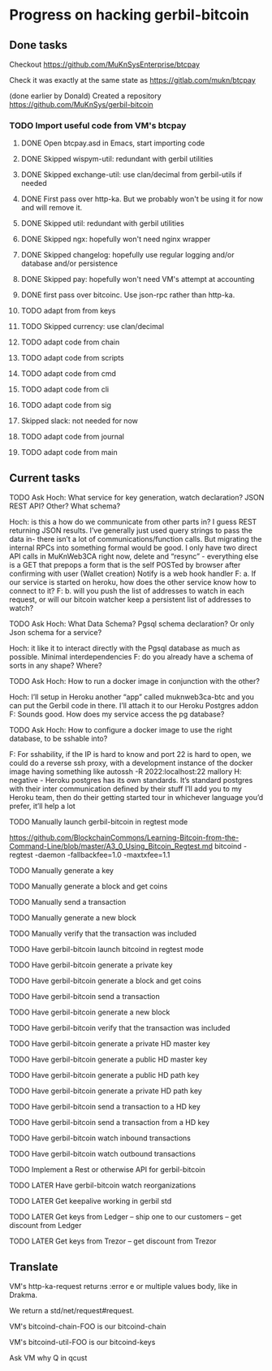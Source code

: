 #+STARTUP: showall
* Progress on hacking gerbil-bitcoin
** Done tasks
**** Checkout https://github.com/MuKnSysEnterprise/btcpay
**** Check it was exactly at the same state as https://gitlab.com/mukn/btcpay
**** (done earlier by Donald) Created a repository https://github.com/MuKnSys/gerbil-bitcoin
*** TODO Import useful code from VM's btcpay
**** DONE Open btcpay.asd in Emacs, start importing code
**** DONE Skipped wispym-util: redundant with gerbil utilities
**** DONE Skipped exchange-util: use clan/decimal from gerbil-utils if needed
**** DONE First pass over http-ka. But we probably won't be using it for now and will remove it.
**** DONE Skipped util: redundant with gerbil utilities
**** DONE Skipped ngx: hopefully won't need nginx wrapper
**** DONE Skipped changelog: hopefully use regular logging and/or database and/or persistence
**** DONE Skipped pay: hopefully won't need VM's attempt at accounting
**** DONE first pass over bitcoinc. Use json-rpc rather than http-ka.
**** TODO adapt from from keys
**** TODO Skipped currency: use clan/decimal
**** TODO adapt code from chain
**** TODO adapt code from scripts
**** TODO adapt code from cmd
**** TODO adapt code from cli
**** TODO adapt code from sig
**** Skipped slack: not needed for now
**** TODO adapt code from journal
**** TODO adapt code from main
** Current tasks
**** TODO Ask Hoch: What service for key generation, watch declaration? JSON REST API? Other? What schema?
Hoch: is this a how do we communicate from other parts in? I guess REST returning JSON results. I’ve generally just used query strings to pass the data in- there isn’t a lot of communications/function calls. But migrating the internal RPCs into something formal would be good.
I only have two direct API calls in MuKnWeb3CA right now, delete and “resync” - everything else is a GET that prepops a form that is the self POSTed by browser after confirming with user (Wallet creation)
Notify is a web hook handler
F: a. If our service is started on heroku, how does the other service know how to connect to it?
F: b. will you push the list of addresses to watch in each request, or will our bitcoin watcher keep a persistent list of addresses to watch?
**** TODO Ask Hoch: What Data Schema? Pgsql schema declaration? Or only Json schema for a service?
Hoch: it like it to interact directly with the Pgsql database as much as possible. Minimal interdependencies
F: do you already have a schema of sorts in any shape? Where?
**** TODO Ask Hoch: How to run a docker image in conjunction with the other?
Hoch: I’ll setup in Heroku another “app” called muknweb3ca-btc and you can put the Gerbil code in there. I’ll attach it to our Heroku Postgres addon
F: Sounds good. How does my service access the pg database?
**** TODO Ask Hoch: How to configure a docker image to use the right database, to be sshable into?
F: For sshability, if the IP is hard to know and port 22 is hard to open,
we could do a reverse ssh proxy, with a development instance of the docker image having something like
autossh -R 2022:localhost:22 mallory
H: negative - Heroku postgres has its own standards. It’s standard postgres with their inter communication defined by their stuff
I’ll add you to my Heroku team, then do their getting started tour in whichever language you’d prefer, it’ll help a lot
**** TODO Manually launch gerbil-bitcoin in regtest mode
https://github.com/BlockchainCommons/Learning-Bitcoin-from-the-Command-Line/blob/master/A3_0_Using_Bitcoin_Regtest.md
bitcoind -regtest -daemon -fallbackfee=1.0 -maxtxfee=1.1
**** TODO Manually generate a key
**** TODO Manually generate a block and get coins
**** TODO Manually send a transaction
**** TODO Manually generate a new block
**** TODO Manually verify that the transaction was included
**** TODO Have gerbil-bitcoin launch bitcoind in regtest mode
**** TODO Have gerbil-bitcoin generate a private key
**** TODO Have gerbil-bitcoin generate a block and get coins
**** TODO Have gerbil-bitcoin send a transaction
**** TODO Have gerbil-bitcoin generate a new block
**** TODO Have gerbil-bitcoin verify that the transaction was included
**** TODO Have gerbil-bitcoin generate a private HD master key
**** TODO Have gerbil-bitcoin generate a public HD master key
**** TODO Have gerbil-bitcoin generate a public HD path key
**** TODO Have gerbil-bitcoin generate a private HD path key
**** TODO Have gerbil-bitcoin send a transaction to a HD key
**** TODO Have gerbil-bitcoin send a transaction from a HD key
**** TODO Have gerbil-bitcoin watch inbound transactions
**** TODO Have gerbil-bitcoin watch outbound transactions
**** TODO Implement a Rest or otherwise API for gerbil-bitcoin
**** TODO LATER Have gerbil-bitcoin watch reorganizations
**** TODO LATER Get keepalive working in gerbil std
**** TODO LATER Get keys from Ledger -- ship one to our customers -- get discount from Ledger
**** TODO LATER Get keys from Trezor -- get discount from Trezor
** Translate
**** VM's http-ka-request returns :error e or multiple values body, like in Drakma.
We return a std/net/request#request.
**** VM's bitcoind-chain-FOO is our bitcoind-chain
**** VM's bitcoind-util-FOO is our bitcoind-keys
**** Ask VM why Q in qcust
